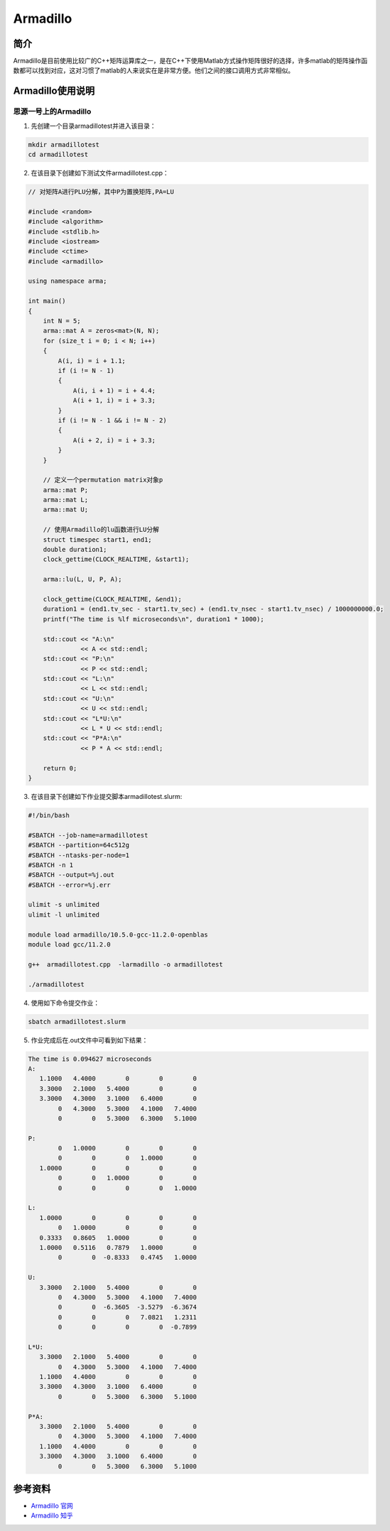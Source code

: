 .. _armadillo:

Armadillo
============

简介
----

Armadillo是目前使用比较广的C++矩阵运算库之一，是在C++下使用Matlab方式操作矩阵很好的选择，许多matlab的矩阵操作函数都可以找到对应，这对习惯了matlab的人来说实在是非常方便。他们之间的接口调用方式非常相似。



Armadillo使用说明
-----------------------------

思源一号上的Armadillo
~~~~~~~~~~~~~~~~~~~~~~~~~~~~~~~~~~~~~

1. 先创建一个目录armadillotest并进入该目录：

.. code::

    mkdir armadillotest
    cd armadillotest

2. 在该目录下创建如下测试文件armadillotest.cpp：

.. code::

    // 对矩阵A进行PLU分解，其中P为置换矩阵,PA=LU

    #include <random>
    #include <algorithm>
    #include <stdlib.h>
    #include <iostream>
    #include <ctime>
    #include <armadillo>

    using namespace arma;

    int main()
    {
        int N = 5;
        arma::mat A = zeros<mat>(N, N);
        for (size_t i = 0; i < N; i++)
        {
            A(i, i) = i + 1.1;
            if (i != N - 1)
            {
                A(i, i + 1) = i + 4.4;
                A(i + 1, i) = i + 3.3;
            }
            if (i != N - 1 && i != N - 2)
            {
                A(i + 2, i) = i + 3.3;
            }
        }

        // 定义一个permutation matrix对象p
        arma::mat P;
        arma::mat L;
        arma::mat U;

        // 使用Armadillo的lu函数进行LU分解
        struct timespec start1, end1;
        double duration1;
        clock_gettime(CLOCK_REALTIME, &start1);

        arma::lu(L, U, P, A);

        clock_gettime(CLOCK_REALTIME, &end1);
        duration1 = (end1.tv_sec - start1.tv_sec) + (end1.tv_nsec - start1.tv_nsec) / 1000000000.0;
        printf("The time is %lf microseconds\n", duration1 * 1000);

        std::cout << "A:\n"
                  << A << std::endl;
        std::cout << "P:\n"
                  << P << std::endl;
        std::cout << "L:\n"
                  << L << std::endl;
        std::cout << "U:\n"
                  << U << std::endl;
        std::cout << "L*U:\n"
                  << L * U << std::endl;
        std::cout << "P*A:\n"
                  << P * A << std::endl;

        return 0;
    }




3. 在该目录下创建如下作业提交脚本armadillotest.slurm:

.. code::

  #!/bin/bash

  #SBATCH --job-name=armadillotest
  #SBATCH --partition=64c512g
  #SBATCH --ntasks-per-node=1
  #SBATCH -n 1
  #SBATCH --output=%j.out
  #SBATCH --error=%j.err

  ulimit -s unlimited
  ulimit -l unlimited

  module load armadillo/10.5.0-gcc-11.2.0-openblas
  module load gcc/11.2.0

  g++  armadillotest.cpp  -larmadillo -o armadillotest

  ./armadillotest

4. 使用如下命令提交作业：

.. code::

  sbatch armadillotest.slurm

5. 作业完成后在.out文件中可看到如下结果：

.. code::

    The time is 0.094627 microseconds
    A:
       1.1000   4.4000        0        0        0
       3.3000   2.1000   5.4000        0        0
       3.3000   4.3000   3.1000   6.4000        0
            0   4.3000   5.3000   4.1000   7.4000
            0        0   5.3000   6.3000   5.1000

    P:
            0   1.0000        0        0        0
            0        0        0   1.0000        0
       1.0000        0        0        0        0
            0        0   1.0000        0        0
            0        0        0        0   1.0000

    L:
       1.0000        0        0        0        0
            0   1.0000        0        0        0
       0.3333   0.8605   1.0000        0        0
       1.0000   0.5116   0.7879   1.0000        0
            0        0  -0.8333   0.4745   1.0000

    U:
       3.3000   2.1000   5.4000        0        0
            0   4.3000   5.3000   4.1000   7.4000
            0        0  -6.3605  -3.5279  -6.3674
            0        0        0   7.0821   1.2311
            0        0        0        0  -0.7899

    L*U:
       3.3000   2.1000   5.4000        0        0
            0   4.3000   5.3000   4.1000   7.4000
       1.1000   4.4000        0        0        0
       3.3000   4.3000   3.1000   6.4000        0
            0        0   5.3000   6.3000   5.1000

    P*A:
       3.3000   2.1000   5.4000        0        0
            0   4.3000   5.3000   4.1000   7.4000
       1.1000   4.4000        0        0        0
       3.3000   4.3000   3.1000   6.4000        0
            0        0   5.3000   6.3000   5.1000







参考资料
-----------

-  `Armadillo 官网 <https://arma.sourceforge.net/download.html>`__
-  `Armadillo 知乎 <https://zhuanlan.zhihu.com/p/442893337>`__

